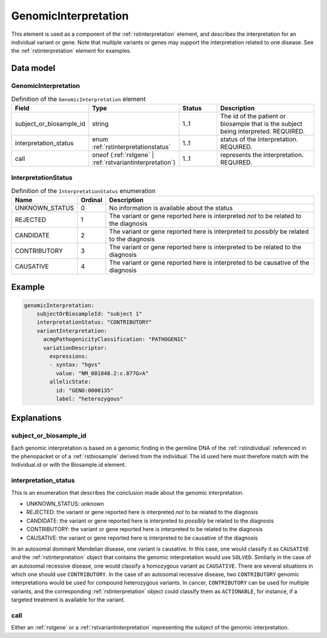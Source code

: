 .. _rstgenomicinterpretation:

#####################
GenomicInterpretation
#####################

This element is used as a component of the :ref:`rstinterpretation` element, and describes the
interpretation for an individual variant or gene. Note that multiple variants or genes
may support the interpretation related to one disease. See the :ref:`rstinterpretation` element
for examples.


Data model
##########

GenomicInterpretation
~~~~~~~~~~~~~~~~~~~~~
.. list-table:: Definition  of the ``GenomicInterpretation`` element
   :widths: 25 25 25 75
   :header-rows: 1

   * - Field
     - Type
     - Status
     - Description
   * - subject_or_biosample_id
     - string
     - 1..1
     - The id of the patient or biosample that is the subject being interpreted. REQUIRED.
   * - interpretation_status
     - enum :ref:`rstinterpretationstatus`
     - 1..1
     - status of the interpretation. REQUIRED.
   * - call
     - oneof {:ref:`rstgene` | :ref:`rstvariantinterpretation`}
     - 1..1
     - represents the interpretation. REQUIRED.

.. _rstinterpretationstatus:

InterpretationStatus
~~~~~~~~~~~~~~~~~~~~
.. csv-table:: Definition  of the ``InterpretationStatus`` enumeration
    :header: Name, Ordinal, Description

    UNKNOWN_STATUS, 0, No information is available about the status
    REJECTED, 1, The variant or gene reported here is interpreted *not* to be related to the diagnosis
    CANDIDATE, 2, The variant or gene reported here is interpreted to *possibly* be related to the diagnosis
    CONTRIBUTORY, 3, The variant or gene reported here is interpreted to be related to the diagnosis
    CAUSATIVE, 4, The variant or gene reported here is interpreted to be causative of the diagnosis

Example
#######


.. code-block:: yaml

  genomicInterpretation:
      subjectOrBiosampleId: "subject 1"
      interpretationStatus: "CONTRIBUTORY"
      variantInterpretation:
        acmgPathogenicityClassification: "PATHOGENIC"
        variationDescriptor:
          expressions:
          - syntax: "hgvs"
            value: "NM_001848.2:c.877G>A"
          allelicState:
            id: "GENO:0000135"
            label: "heterozygous"



Explanations
############

subject_or_biosample_id
~~~~~~~~~~~~~~~~~~~~~~~

Each genomic interpretation is based on a genomic finding in the germline DNA of the :ref:`rstindividual`
referenced in the phenopacket or of a :ref:`rstbiosample` derived from the individual.
The id used here must therefore match with the Individual.id or with the Biosample.id element.

interpretation_status
~~~~~~~~~~~~~~~~~~~~~

This is an enumeration that describes the conclusion made about the genomic interpretation.

- UNKNOWN_STATUS: unknown
- REJECTED: the variant or gene reported here is interpreted *not* to be related to the diagnosis
- CANDIDATE: the variant or gene reported here is interpreted to *possibly* be related to the diagnosis
- CONTRIBUTORY: the variant or gene reported here is interpreted to be related to the diagnosis
- CAUSATIVE: the variant or gene reported here is interpreted to be causative of the diagnosis

In an autosomal dominant Mendelian disease, one variant is causative. In this case, one would classify it as ``CAUSATIVE``
and the :ref:`rstinterpretation` object that contains the genomic interpretation would use ``SOLVED``. Similarly in the
case of an autosomal recessive disease, one would classify a homozygous variant as ``CAUSATIVE``. There are several
situations in which one should use ``CONTRIBUTORY``. In the case of an autosomal recessive disease, two ``CONTRIBUTORY``
genomic interpretations would be used for compound heterozygous variants.
In cancer, ``CONTRIBUTORY`` can be used for multiple variants, and the corresponding :ref:`rstinterpretation` object
could classify them as ``ACTIONABLE``, for instance, if a targeted treatment is available for the variant.


call
~~~~

Either an :ref:`rstgene` or a :ref:`rstvariantinterpretation` representing the subject of the genomic interpretation.

